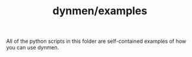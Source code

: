 #+TITLE: dynmen/examples

All of the python scripts in this folder are self-contained examples of how
you can use dynmen.
